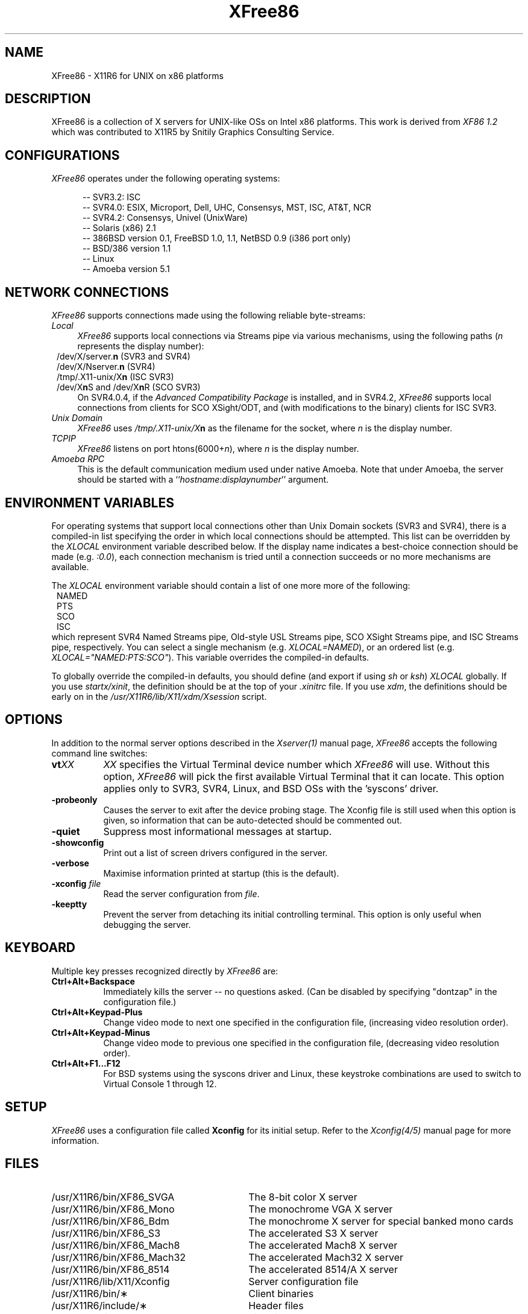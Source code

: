 .\" $XConsortium: XFree86.man,v 1.1 94/03/28 21:01:32 dpw Exp $
.\" XFree86.man
.TH XFree86 1 "Version 3.0"  "XFree86"
.SH NAME
XFree86 - X11R6 for UNIX on x86 platforms
.SH DESCRIPTION
XFree86 is a collection of X servers for UNIX-like OSs on Intel x86 platforms.
This work is derived from
.I "XF86\ 1.2"
which was contributed to X11R5 by Snitily Graphics Consulting Service.
.SH CONFIGURATIONS
.PP
.I XFree86
operates under the following operating systems:
.RS .5i
.na
.PP
-- SVR3.2: ISC
.br
-- SVR4.0: ESIX, Microport, Dell, UHC, Consensys, MST, ISC, AT&T, NCR
.br
-- SVR4.2: Consensys, Univel (UnixWare)
.br
-- Solaris (x86) 2.1
.br
-- 386BSD version 0.1, FreeBSD 1.0, 1.1, NetBSD 0.9 (i386 port only)
.br
-- BSD/386 version 1.1
.br
-- Linux
.br
-- Amoeba version 5.1
.ad
.RE
.PP
.SH "NETWORK CONNECTIONS"
\fIXFree86\fP supports connections made using the following reliable
byte-streams:
.TP 4
.I "Local"
\fIXFree86\fP supports local connections via Streams pipe via various mechanisms,
using the following paths (\fIn\fP represents the display number):
.sp .5v
.in 8
.nf
/dev/X/server.\fBn\fR (SVR3 and SVR4)
/dev/X/Nserver.\fBn\fR (SVR4)
/tmp/.X11-unix/X\fBn\fR (ISC SVR3)
/dev/X\fBn\fRS and /dev/X\fBn\fRR (SCO SVR3)
.fi
.in
.sp .5v
On SVR4.0.4, if the \fIAdvanced Compatibility Package\fP 
is installed, and in SVR4.2, \fIXFree86\fP supports local connections 
from clients for SCO XSight/ODT, and (with modifications to the binary) 
clients for ISC SVR3.
.TP 4
.I "Unix Domain"
\fIXFree86\fP uses \fI/tmp/.X11-unix/X\fBn\fR as the filename for the socket,
where \fIn\fP is the display number.
.TP 4
.I TCP\/IP
\fIXFree86\fP listens on port htons(6000+\fIn\fP), where \fIn\fP is the display
number.
.TP 4
.I "Amoeba RPC"
This is the default communication medium used under native Amoeba.
Note that under Amoeba, the server should be started
with a ``\fIhostname\fP:\fIdisplaynumber\fP'' argument.
.SH "ENVIRONMENT VARIABLES"
For operating systems that support local connections other than Unix Domain
sockets (SVR3 and SVR4), there is a compiled-in list specifying the order 
in which local connections should be attempted.  This list can be overridden by
the \fIXLOCAL\fP environment variable described below.  If the display name 
indicates a best-choice connection should be made (e.g. \fI:0.0\fP), each 
connection mechanism is tried until a connection succeeds or no more 
mechanisms are available.
.PP
The \fIXLOCAL\fP environment variable should contain a list of one more
more of the following:
.sp .5v
.in 8
.nf
NAMED
PTS
SCO
ISC
.fi
.in
.sp .5v
which represent SVR4 Named Streams pipe, Old-style USL
Streams pipe, SCO XSight Streams pipe, and ISC Streams pipe, respectively.
You can select a single mechanism (e.g. \fIXLOCAL=NAMED\fP), or an ordered
list (e.g. \fIXLOCAL="NAMED:PTS:SCO"\fP).  This variable overrides the
compiled-in defaults.
.PP
To globally override the compiled-in defaults, you should define (and
export if using \fIsh\fP or \fIksh\fP) \fIXLOCAL\fP globally.  If you
use \fIstartx/xinit\fP, the definition should be at the top of your
\fI.xinitrc\fP file.  If you use \fIxdm\fP, the definitions should be
early on in the \fI/usr/X11R6/lib/X11/xdm/Xsession\fP script.
.SH OPTIONS
In addition to the normal server options described in the \fIXserver(1)\fP
manual page, \fIXFree86\fP accepts the following command line switches:
.TP 8
.B vt\fIXX\fP
\fIXX\fP specifies the Virtual Terminal device number which 
\fIXFree86\fP will use.  Without this option, \fIXFree86\fP will pick the first
available Virtual Terminal that it can locate.  This option applies only
to SVR3, SVR4, Linux, and BSD OSs with the 'syscons' driver.
.TP 8
.B \-probeonly
Causes the server to exit after the device probing stage.  The Xconfig file
is still used when this option is given, so information that can be
auto-detected should be commented out.
.TP 8
.B \-quiet
Suppress most informational messages at startup.
.TP 8
.B \-showconfig
Print out a list of screen drivers configured in the server.
.TP 8
.B \-verbose
Maximise information printed at startup (this is the default).
.TP 8
.B \-xconfig \fIfile\fP
Read the server configuration from \fIfile\fP.
.TP 8
.B \-keeptty
Prevent the server from detaching its initial controlling terminal.  This
option is only useful when debugging the server.
.SH "KEYBOARD"
Multiple key presses recognized directly by \fIXFree86\fP are:
.TP 8
.B Ctrl+Alt+Backspace
Immediately kills the server -- no questions asked.  (Can be disabled by
specifying "dontzap" in the configuration file.)
.TP 8
.B Ctrl+Alt+Keypad-Plus
Change video mode to next one specified in the configuration file,
(increasing video resolution order).
.TP 8
.B Ctrl+Alt+Keypad-Minus
Change video mode to previous one specified in the configuration file,
(decreasing video resolution order).
.TP 8
.B Ctrl+Alt+F1...F12
For BSD systems using the syscons driver and Linux, these keystroke
combinations are used to switch to Virtual 
Console 1 through 12.
.SH SETUP
.I XFree86
uses a configuration file called \fBXconfig\fP for its initial setup.  
Refer to the
.I Xconfig(4/5)
manual page for more information.
.SH FILES
.TP 30
/usr/X11R6/bin/XF86_SVGA
The 8-bit color X server
.TP 30
/usr/X11R6/bin/XF86_Mono
The monochrome VGA X server
.TP 30
/usr/X11R6/bin/XF86_Bdm
The monochrome X server for special banked mono cards
.TP 30
/usr/X11R6/bin/XF86_S3
The accelerated S3 X server
.TP 30
/usr/X11R6/bin/XF86_Mach8
The accelerated Mach8 X server
.TP 30
/usr/X11R6/bin/XF86_Mach32
The accelerated Mach32 X server
.TP 30
/usr/X11R6/bin/XF86_8514
The accelerated 8514/A X server
.TP 30
/usr/X11R6/lib/X11/Xconfig
Server configuration file
.TP 30
/usr/X11R6/bin/\(**
Client binaries
.TP 30
/usr/X11R6/include/\(**
Header files
.TP 30
/usr/X11R6/lib/\(**
Libraries
.TP 30
/usr/X11R6/lib/X11/fonts/\(**
Fonts
.TP 30
/usr/X11R6/lib/X11/rgb.txt
Color names to RGB mapping
.TP 30
/usr/X11R6/lib/X11/XErrorDB
Client error message database
.TP 30
/usr/X11R6/lib/X11/app-defaults/\(**
Client resource specifications
.TP 30
/usr/X11R6/man/man?/\(**
Manual pages
.TP 30
/etc/X\fIn\fP.hosts
Initial access control list for display \fIn\fP
.SH "SEE ALSO"
X(1), Xserver(1), xdm(1), xinit(1), Xconfig(4/5),
XF86_SVGA(1), XF86_VGA16(1), XF86_Mono(1), XF86_S3(1), XF86_8514(1),
XF86_Mach8(1), XF86_Mach32(1)
.SH BUGS
.PP
There are no known bugs at this time, although we welcome reports emailed
to the address listed below.
.SH AUTHORS
.PP
For X11R5, \fIXF86 1.2\fP was provided by:
.TP 8
Thomas Roell,      \fIroell@informatik.tu-muenchen.de\fP
TU-Muenchen:  Server and SVR4 stuff
.TP 8
Mark W. Snitily,   \fImark@sgcs.com\fP
SGCS:  SVR3 support, X Consortium Sponsor
.PP
 ... and many more people out there on the net who helped with ideas and
bug-fixes.
.PP
XFree86 was integrated into X11R6 by the following team:
.PP
.nf
Stuart Anderson    \fIStuart.Anderson@ColumbiaSC.NCR.COM\fP
Doug Anson         \fIdanson@lgc.com\fP
Gertjan Akkerman   \fIakkerman@dutiba.twi.tudelft.nl\fP
Mike Bernson       \fImike@mbsun.mlb.org\fP
David Dawes        \fIdawes@physics.su.oz.au\fP
Marc Evans         \fIMarc@Synergytics.Com\fP
Pascal Haible      \fIhaible@izfm.uni-stuttgart.de\fP
Matthieu Herrb     \fIMatthieu.Herrb@laas.fr\fP
Dirk Hohndel       \fIhohndel@aib.com\fP
David Holland      \fIdavidh@use.com\fP
Alan Hourihane     \fIalanh@metro.co.uk\fP
Jeffrey Hsu        \fIhsu@soda.berkeley.edu\fP
Glenn Lai          \fIglenn@cs.utexas.edu\fP
Ted Lemon          \fImellon@ncd.com\fP
Rich Murphey       \fIrich@lamprey.utmb.edu\fP
Hans Nasten        \fInasten@everyware.se\fP
Mark Snitily       \fImark@sgcs.com\fP
Randy Terbush      \fIrandyt@cse.unl.edu\fP
Jon Tombs          \fIjon@esiix2.us.es\fP
Kees Verstoep      \fIversto@cs.vu.nl\fP
Paul Vixie         \fIpaul@vix.com\fP
Mark Weaver        \fIMark_Weaver@brown.edu\fP
David Wexelblat    \fIdwex@aib.com\fP
Philip Wheatley    \fIPhilip.Wheatley@ColumbiaSC.NCR.COM\fP
Thomas Wolfram     \fIwolf@prz.tu-berlin.de\fP
Orest Zborowski    \fIorestz@eskimo.com\fP
.fi
.PP
The \fIXFree86\fP enhancement package was provided by:
.TP 8
David Dawes,       \fIdawes@physics.su.oz.au\fP
Mono server, and many other fixes (e.g. VT switching).
Administration of FTP repository and mailing lists.  Source tree management
and integration, accelerated server integration, fixing, and coding.
.TP 8
Glenn Lai,         \fIglenn@cs.utexas.edu\fP
The SpeedUp code for ET4000 based SVGA cards. 
.TP 8
Jim Tsillas,       \fIjtsilla@damon.ccs.northeastern.edu\fP
Many server speedups from the fXF86 series of enhancements, port of LOCALCONN
from X11R4.
.TP 8
David Wexelblat,   \fIdwex@goblin.org\fP, \fIdwex@aib.com\fP
Release coordination, integration of the fXF86 code into the default server, 
many driver fixes, and driver documentation, assembly of the VGA 
card/monitor database, development of the generic video mode listing.
Accelerated server integration, fixing, and coding.
.TP 8
Dirk Hohndel,      \fIhohndel@informatik.uni-wuerzburg.de\fP
Linux shared libraries and release coordination.  Accelerated server
integration and fixing.  Generic administrivia and documentation.
.PP
.TP 8
Amancio Hasty Jr., \fIhasty@netcom.com\fP
Porting to \fB386BSD\fP version 0.1 and XS3 development.
.TP 8
Rich Murphey,      \fIRich@Rice.edu\fP
Ported to \fB386BSD\fP version 0.1 based on the original port by Pace Willison.
Support for \fB386BSD\fP, \fBFreeBSD\fP, and \fBNetBSD\fP.
.TP 8
Robert Baron,      \fIRobert.Baron@ernst.mach.cs.cmu.edu\fP
Ported to \fBMach\fP.
.TP 8
Orest Zborowski,   \fIorestz@microsoft.com\fP
Ported to \fBLinux\fP.
.TP 8
Doug Anson,        \fIdanson@lgc.com\fP
Ported to \fBSolaris x86\fP.
.TP 8
David Holland,     \fIdavidh@use.com\fP
Ported to \fBSolaris x86\fP.
.TP 8
David McCullough,  \fIdavidm@stallion.oz.au\fP
Ported to \fBSCO SVR3\fP.
.TP 8
Kees Verstoep,     \fIversto@cs.vu.nl\fP
Ported to \fBAmoeba\fP based on Leendert van Doorn's original Amoeba port of
X11R5.
.TP 8
Marc Evans,        \fIMarc@Synergetics.Com\fP
Ported to \fBOSF/1\fP.
.TP 8
Philip Homburg,    \fIphilip@cs.vu.nl\fP
Ported to \fBMinix-386\fP.
.TP 8
Thomas Wolfram,    \fIwolf@prz.tu-berlin.de\fP
SVR3 shared libraries.
.TP 8
Jon Tombs,         \fIjon@gtex02.us.es\fP
S3 server and accelerated server coordination.
.TP 8
Robin Cutshaw,     \fIrobin@paros.com\fP
S3 server ramdac support.
.TP 8
Kevin Martin,      \fImartin@cs.unc.edu\fP
Overall work on the base accelerated servers (ATI and 8514/A).
.TP 8
Rik Faith,         \fIfaith@cs.unc.edu\fP
Overall work on the base accelerated servers (ATI and 8514/A).
.TP 8
Tiago Gons,        \fItiago@comosjn.hobby.nl\fP
Mach8 and 8514/A server development
.TP 8
Hans Nasten,       \fInasten@everyware.se\fP
Mach8 and 8514/A server development and BSD/386 support
.TP 8
Mike Bernson,      \fImike@mbsun.mlb.org\fP
Mach32 server development.
.TP 8
Mark Weaver,       \fIMark_Weaver@brown.edu\fP
Mach32 server development.
.TP 8
Craig Groeschel,   \fIcraig@adikia.sccsi.com\fP
Mach32 server development.
.TP 8
Simon Cooper,      \fIscooper@vizlab.rutgers.edu\fP
Cirrus accelerated code (based on work by Bill Reynolds).
.TP 8
Harm Hanemaayer,   \fIhhanemaa@cs.ruu.nl\fP
Cirrus accelerated code.
.TP 8
Mike Tierney,      \fIfloyd@eng.umd.edu\fP
WD accelerated code.
.TP 8
Gertjan Akkerman,  \fIakkerman@dutiba.twi.tudelft.nl\fP
16 colour VGA server.
.TP 8
Davor Matic,       \fIdmatic@Athena.MIT.EDU\fP
Hercules driver and frame buffer support.
.TP 8
Pascal Haible,     \fIhaible@izfm.uni-stuttgart.de\fP
Mono frame buffer support for dumb monochrome devices (bdm2)
.PP
 ... and many more people out there on the net who helped with beta-testing
this enhancement.
.PP
\fIXFree86\fP source is available from the FTP servers 
\fIftp.physics.su.oz.au\fP and \fIftp.x.org\fP, among others.  Send email to
\fIXFree86@physics.su.oz.au\fP for details.
